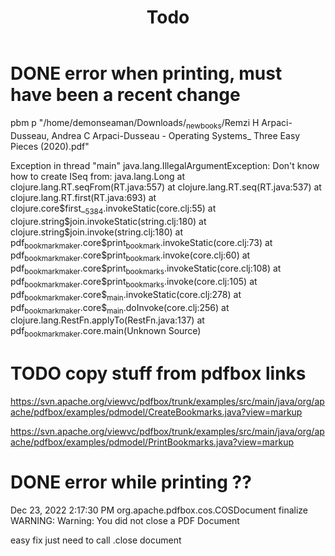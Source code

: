 #+title: Todo

* DONE error when printing, must have been a recent change

pbm p "/home/demonseaman/Downloads/_new_books/Remzi H Arpaci-Dusseau, Andrea C Arpaci-Dusseau - Operating Systems_ Three Easy Pieces (2020).pdf"

Exception in thread "main" java.lang.IllegalArgumentException: Don't know how to create ISeq from: java.lang.Long
	at clojure.lang.RT.seqFrom(RT.java:557)
	at clojure.lang.RT.seq(RT.java:537)
	at clojure.lang.RT.first(RT.java:693)
	at clojure.core$first__5384.invokeStatic(core.clj:55)
	at clojure.string$join.invokeStatic(string.clj:180)
	at clojure.string$join.invoke(string.clj:180)
	at pdf_bookmark_maker.core$print_bookmark.invokeStatic(core.clj:73)
	at pdf_bookmark_maker.core$print_bookmark.invoke(core.clj:60)
	at pdf_bookmark_maker.core$print_bookmarks.invokeStatic(core.clj:108)
	at pdf_bookmark_maker.core$print_bookmarks.invoke(core.clj:105)
	at pdf_bookmark_maker.core$_main.invokeStatic(core.clj:278)
	at pdf_bookmark_maker.core$_main.doInvoke(core.clj:256)
	at clojure.lang.RestFn.applyTo(RestFn.java:137)
	at pdf_bookmark_maker.core.main(Unknown Source)
* TODO copy stuff from pdfbox links
https://svn.apache.org/viewvc/pdfbox/trunk/examples/src/main/java/org/apache/pdfbox/examples/pdmodel/CreateBookmarks.java?view=markup

https://svn.apache.org/viewvc/pdfbox/trunk/examples/src/main/java/org/apache/pdfbox/examples/pdmodel/PrintBookmarks.java?view=markup
* DONE error while printing ??

Dec 23, 2022 2:17:30 PM org.apache.pdfbox.cos.COSDocument finalize
WARNING: Warning: You did not close a PDF Document

easy fix just need to call .close document
